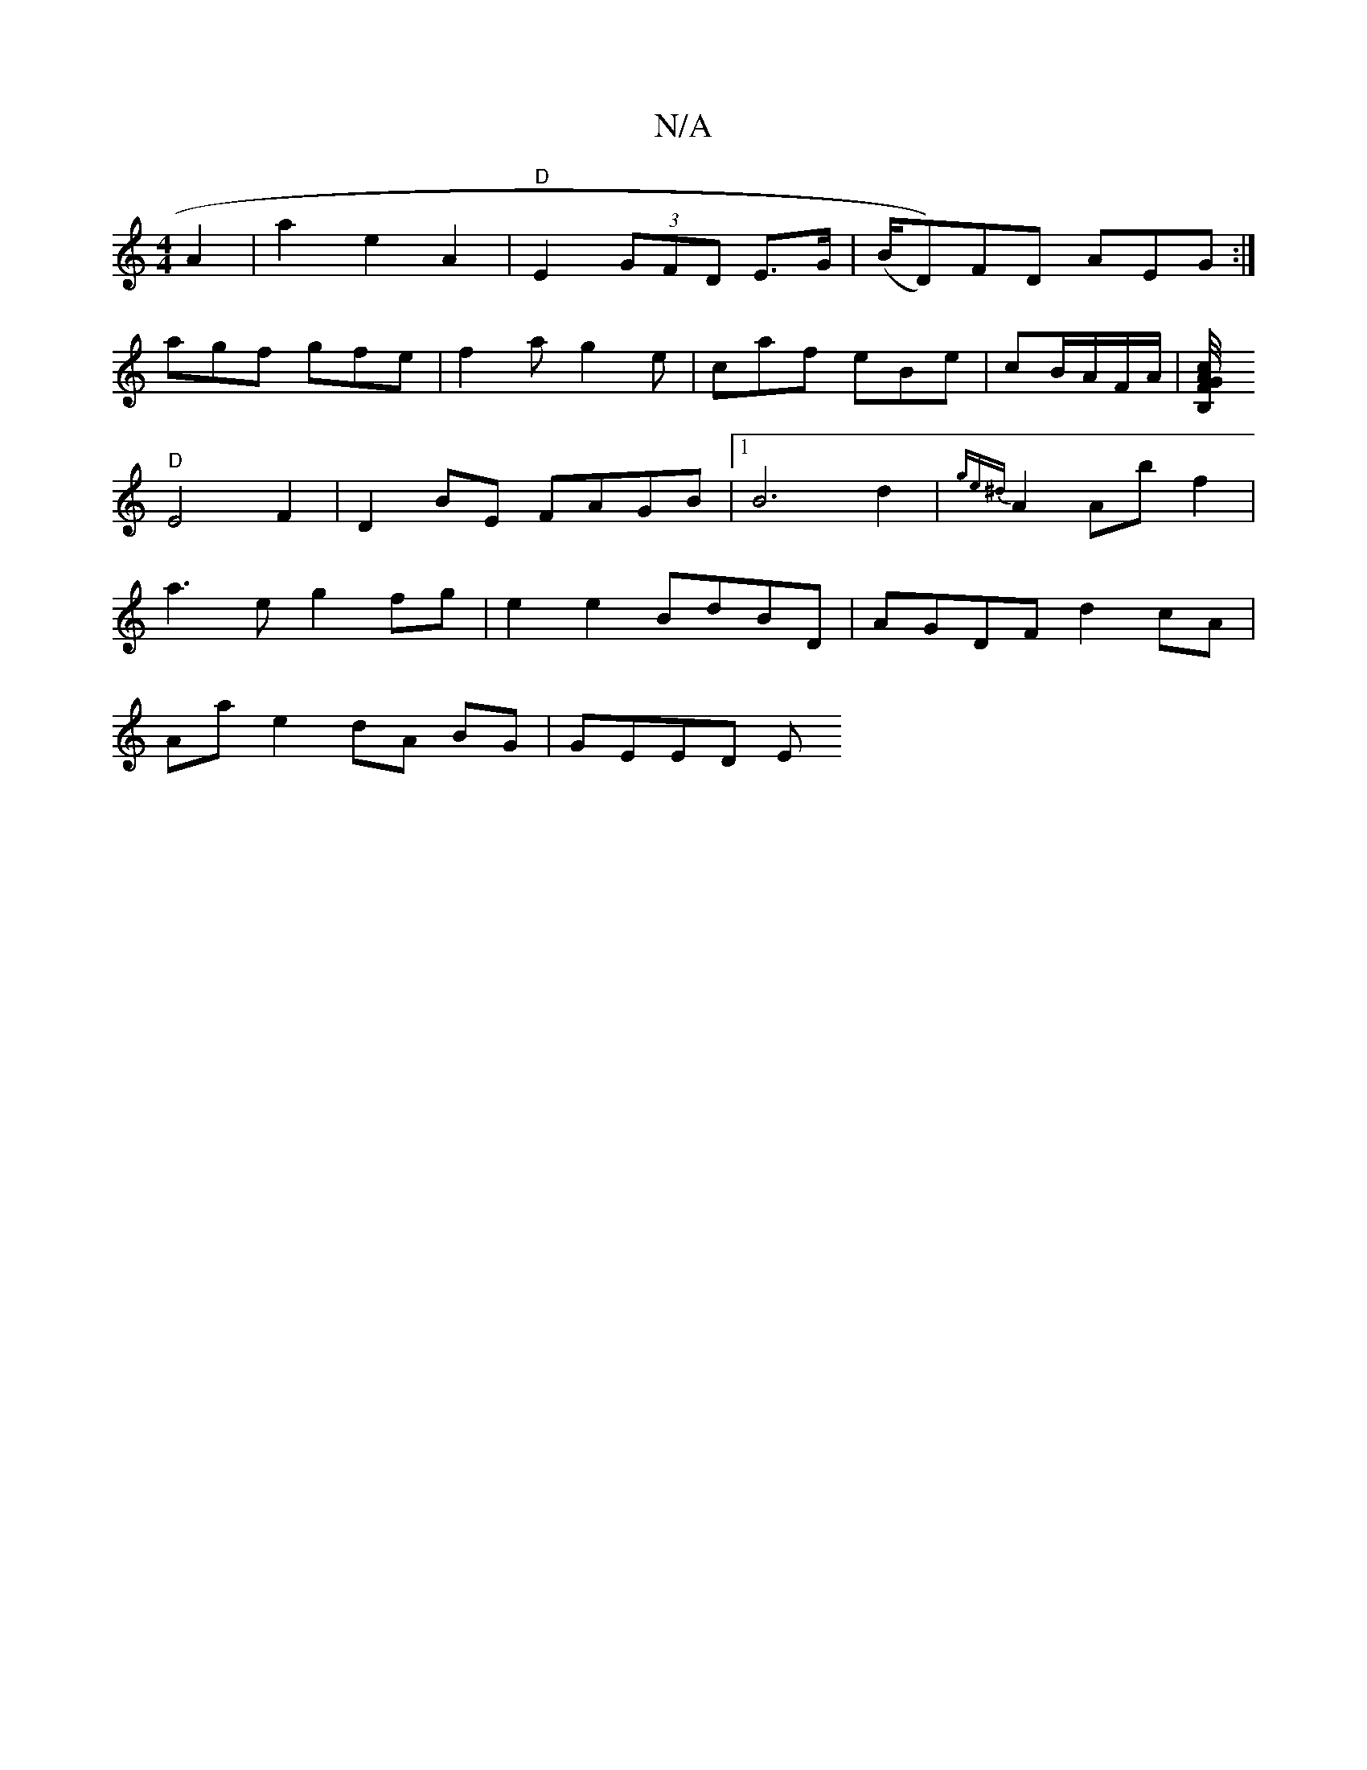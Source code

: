 X:1
T:N/A
M:4/4
R:N/A
K:Cmajor
A2|a2 e2 A2|"D"E2 (3GFD E>G | (B/D))FD AEG:|
agf gfe | f2a g2e | caf eBe | cB/A/F/A/|[B,>c/A/4 G>F||
"D"E4 F2 | D2BE FAGB |1 B6-d2|{ge^d}A2Abf2|
a3e g2 fg | e2e2 BdBD | AGDF d2 cA |
Aa e2 dA BG|GEED E